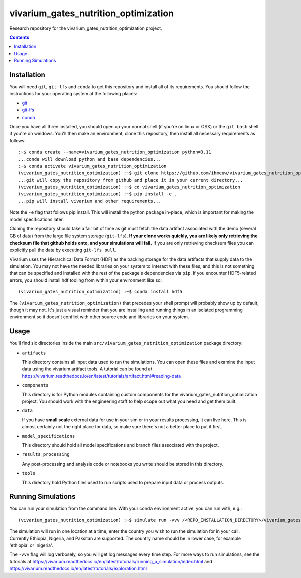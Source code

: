 ===============================
vivarium_gates_nutrition_optimization
===============================

Research repository for the vivarium_gates_nutrition_optimization project.

.. contents::
   :depth: 1

Installation
------------

You will need ``git``, ``git-lfs`` and ``conda`` to get this repository
and install all of its requirements.  You should follow the instructions for
your operating system at the following places:

- `git <https://git-scm.com/downloads>`_
- `git-lfs <https://git-lfs.github.com/>`_
- `conda <https://docs.conda.io/en/latest/miniconda.html>`_

Once you have all three installed, you should open up your normal shell
(if you're on linux or OSX) or the ``git bash`` shell if you're on windows.
You'll then make an environment, clone this repository, then install
all necessary requirements as follows::

  :~$ conda create --name=vivarium_gates_nutrition_optimization python=3.11
  ...conda will download python and base dependencies...
  :~$ conda activate vivarium_gates_nutrition_optimization
  (vivarium_gates_nutrition_optimization) :~$ git clone https://github.com/ihmeuw/vivarium_gates_nutrition_optimization.git
  ...git will copy the repository from github and place it in your current directory...
  (vivarium_gates_nutrition_optimization) :~$ cd vivarium_gates_nutrition_optimization
  (vivarium_gates_nutrition_optimization) :~$ pip install -e .
  ...pip will install vivarium and other requirements...


Note the ``-e`` flag that follows pip install. This will install the python
package in-place, which is important for making the model specifications later.

Cloning the repository should take a fair bit of time as git must fetch
the data artifact associated with the demo (several GB of data) from the
large file system storage (``git-lfs``). **If your clone works quickly,
you are likely only retrieving the checksum file that github holds onto,
and your simulations will fail.** If you are only retrieving checksum
files you can explicitly pull the data by executing ``git-lfs pull``.

Vivarium uses the Hierarchical Data Format (HDF) as the backing storage
for the data artifacts that supply data to the simulation. You may not have
the needed libraries on your system to interact with these files, and this is
not something that can be specified and installed with the rest of the package's
dependencies via ``pip``. If you encounter HDF5-related errors, you should
install hdf tooling from within your environment like so::

  (vivarium_gates_nutrition_optimization) :~$ conda install hdf5

The ``(vivarium_gates_nutrition_optimization)`` that precedes your shell prompt will probably show
up by default, though it may not.  It's just a visual reminder that you
are installing and running things in an isolated programming environment
so it doesn't conflict with other source code and libraries on your
system.


Usage
-----

You'll find six directories inside the main
``src/vivarium_gates_nutrition_optimization`` package directory:

- ``artifacts``

  This directory contains all input data used to run the simulations.
  You can open these files and examine the input data using the vivarium
  artifact tools.  A tutorial can be found at https://vivarium.readthedocs.io/en/latest/tutorials/artifact.html#reading-data

- ``components``

  This directory is for Python modules containing custom components for
  the vivarium_gates_nutrition_optimization project. You should work with the
  engineering staff to help scope out what you need and get them built.

- ``data``

  If you have **small scale** external data for use in your sim or in your
  results processing, it can live here. This is almost certainly not the right
  place for data, so make sure there's not a better place to put it first.

- ``model_specifications``

  This directory should hold all model specifications and branch files
  associated with the project.

- ``results_processing``

  Any post-processing and analysis code or notebooks you write should be
  stored in this directory.

- ``tools``

  This directory hold Python files used to run scripts used to prepare input
  data or process outputs.

Running Simulations
-------------------

You can run your simulation from the command line. 
With your conda environment active, you can run with, e.g.::

   (vivarium_gates_nutrition_optimization) :~$ simulate run -vvv /<REPO_INSTALLATION_DIRECTORY>/vivarium_gates_nutrition_optimization/src/vivarium_gates_nutrition_optimization/model_specifications/model_spec.yaml -o /FILE/PATH/TO/SAVE/RESULTS -i src/vivarium_gates_nutrition_optimization/artifacts/<COUNTRY_TO_RUN_IN>.hdf

The simulation will run in one location at a time, enter the country you wish to 
run the simulation for in your call. Currently Ethiopia, Nigeria, and Paksitan are supported. 
The country name should be in lower case, for example 'ethiopia' or 'nigeria'.  

The ``-vvv`` flag will log verbosely, so you will get log messages every time
step. For more ways to run simulations, see the tutorials at
https://vivarium.readthedocs.io/en/latest/tutorials/running_a_simulation/index.html
and https://vivarium.readthedocs.io/en/latest/tutorials/exploration.html
